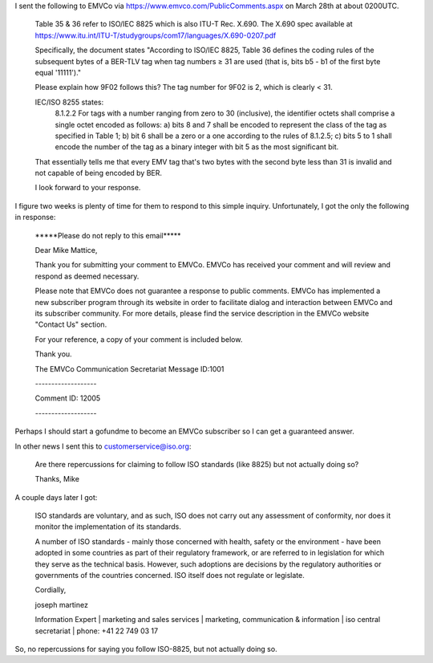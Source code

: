 .. title: EMVCo Request
.. slug: emvco-request
.. date: 2016-04-14 04:01:08 UTC
.. tags: ASN.1,EMV,EMVCo,specifications,ISO-8825,X.690,tech
.. category: Commentary
.. link: 
.. description: 
.. type: text

I sent the following to EMVCo via https://www.emvco.com/PublicComments.aspx on March 28th at about 0200UTC.

  Table 35 & 36 refer to ISO/IEC 8825 which is also ITU-T Rec. X.690.  The X.690 spec available at https://www.itu.int/ITU-T/studygroups/com17/languages/X.690-0207.pdf 

  Specifically, the document states "According to ISO/IEC 8825, Table 36 defines the coding rules of the subsequent bytes of a BER-TLV tag when tag numbers ≥ 31 are used (that is, bits b5 - b1 of the first byte equal '11111')."

  Please explain how 9F02 follows this?  The tag number for 9F02 is 2, which is clearly < 31.  

  IEC/ISO 8255 states:
    8.1.2.2 For tags with a number ranging from zero to 30 (inclusive), the identifier octets shall comprise a single octet encoded as follows:
    a) bits 8 and 7 shall be encoded to represent the class of the tag as specified in Table 1;
    b) bit 6 shall be a zero or a one according to the rules of 8.1.2.5;
    c) bits 5 to 1 shall encode the number of the tag as a binary integer with bit 5 as the most significant bit.

  That essentially tells me that every EMV tag that's two bytes with the second byte less than 31 is invalid and not capable of being encoded by BER.

  I look forward to your response.

I figure two weeks is plenty of time for them to respond to this simple inquiry.  Unfortunately, I got the only the following in response:

  \*\*\*\*\*Please do not reply to this email\*\*\*\*\*

  Dear Mike Mattice,

  Thank you for submitting your comment to EMVCo. EMVCo has received your comment and will review and respond as deemed necessary.

  Please note that EMVCo does not guarantee a response to public comments. EMVCo has implemented a new subscriber program through its website in order to facilitate dialog and interaction between EMVCo and its subscriber community. For more details, please find the service description in the EMVCo website "Contact Us" section.

  For your reference, a copy of your comment is included below.

  Thank you.

  The EMVCo Communication Secretariat
  Message ID:1001

  `-------------------`

  Comment ID: 12005

  `-------------------`

Perhaps I should start a gofundme to become an EMVCo subscriber so I can get a guaranteed answer.

In other news I sent this to customerservice@iso.org:

  Are there repercussions for claiming to follow ISO standards (like 8825) but not actually doing so?

  Thanks,
  Mike

A couple days later I got:

  ISO standards are voluntary, and as such, ISO does not carry out any assessment of conformity, nor does it monitor the implementation of its standards.

  A number of ISO standards - mainly those concerned with health, safety or the environment - have been adopted in some countries as part of their regulatory framework, or are referred to in legislation for which they serve as the technical basis. However, such adoptions are decisions by the regulatory authorities or governments of the countries concerned. ISO itself does not regulate or legislate.

  Cordially,

  joseph martinez

  Information Expert | marketing and sales services | marketing, communication & information | iso central secretariat | phone: +41 22 749 03 17

So, no repercussions for saying you follow ISO-8825, but not actually doing so.
